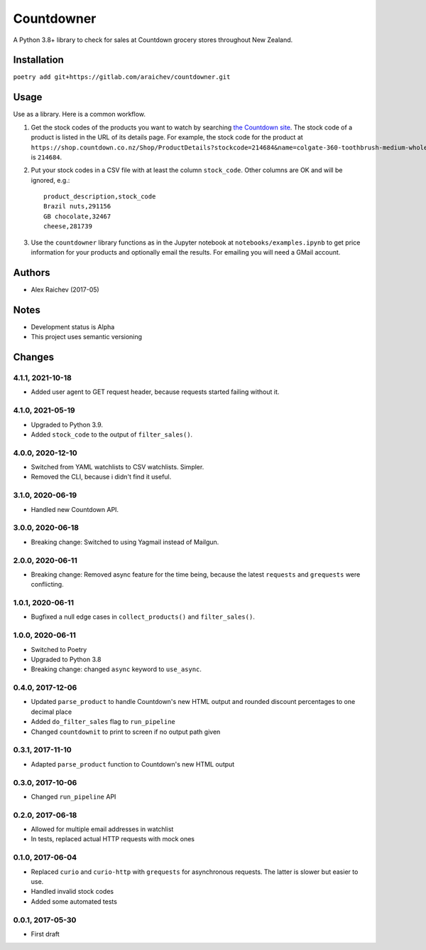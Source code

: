 Countdowner
************
A Python 3.8+ library to check for sales at Countdown grocery stores throughout New Zealand.


Installation
=============
``poetry add git+https://gitlab.com/araichev/countdowner.git``


Usage
======
Use as a library.
Here is a common workflow.

#. Get the stock codes of the products you want to watch by searching `the Countdown site <https://shop.countdown.co.nz/>`_.  The stock code of a product is listed in the URL of its details page. For example, the stock code for the product at ``https://shop.countdown.co.nz/Shop/ProductDetails?stockcode=214684&name=colgate-360-toothbrush-medium-whole-mouth-clean`` is ``214684``.

#. Put your stock codes in a CSV file with at least the column ``stock_code``. Other columns are OK and will be ignored, e.g.::

    product_description,stock_code
    Brazil nuts,291156
    GB chocolate,32467
    cheese,281739

#. Use the ``countdowner`` library functions as in the Jupyter notebook at ``notebooks/examples.ipynb`` to get price information for your products and optionally email the results.  For emailing you will need a GMail account.


Authors
========
- Alex Raichev (2017-05)


Notes
======
- Development status is Alpha
- This project uses semantic versioning


Changes
========

4.1.1, 2021-10-18
-----------------
- Added user agent to GET request header, because requests started failing without it.


4.1.0, 2021-05-19
-----------------
- Upgraded to Python 3.9.
- Added ``stock_code`` to the output of ``filter_sales()``.


4.0.0, 2020-12-10
-----------------
- Switched from YAML watchlists to CSV watchlists. Simpler.
- Removed the CLI, because i didn't find it useful.


3.1.0, 2020-06-19
-----------------
- Handled new Countdown API.


3.0.0, 2020-06-18
-----------------
- Breaking change: Switched to using Yagmail instead of Mailgun.


2.0.0, 2020-06-11
-----------------
- Breaking change: Removed async feature for the time being, because the latest ``requests`` and ``grequests`` were conflicting.


1.0.1, 2020-06-11
-----------------
- Bugfixed a null edge cases in ``collect_products()`` and ``filter_sales()``.


1.0.0, 2020-06-11
-----------------
- Switched to Poetry
- Upgraded to Python 3.8
- Breaking change: changed ``async`` keyword to ``use_async``.


0.4.0, 2017-12-06
-------------------
- Updated ``parse_product`` to handle Countdown's new HTML output and rounded discount percentages to one decimal place
- Added ``do_filter_sales`` flag to ``run_pipeline``
- Changed ``countdownit`` to print to screen if no output path given


0.3.1, 2017-11-10
-------------------
- Adapted ``parse_product`` function to Countdown's new HTML output


0.3.0, 2017-10-06
-------------------
- Changed ``run_pipeline`` API


0.2.0, 2017-06-18
-------------------
- Allowed for multiple email addresses in watchlist
- In tests, replaced actual HTTP requests with mock ones


0.1.0, 2017-06-04
-------------------
- Replaced ``curio`` and ``curio-http`` with ``grequests`` for asynchronous requests. The latter is slower but easier to use.
- Handled invalid stock codes
- Added some automated tests


0.0.1, 2017-05-30
------------------
- First draft